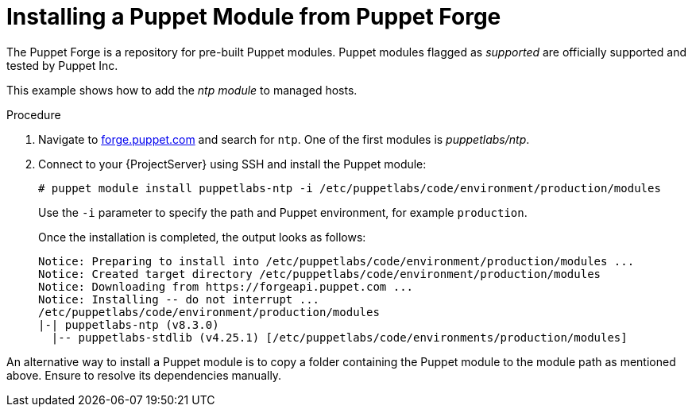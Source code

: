 [id="puppet_guide_installing_a_puppet_module_from_puppet_forge_{context}"]
= Installing a Puppet Module from Puppet Forge

The Puppet Forge is a repository for pre-built Puppet modules.
Puppet modules flagged as _supported_ are officially supported and tested by Puppet Inc.

This example shows how to add the _ntp module_ to managed hosts.

.Procedure
. Navigate to https://forge.puppet.com/[forge.puppet.com] and search for `ntp`.
One of the first modules is _puppetlabs/ntp_.
. Connect to your {ProjectServer} using SSH and install the Puppet module:
+
[options="nowrap", subs="verbatim,quotes,attributes"]
----
# puppet module install puppetlabs-ntp -i /etc/puppetlabs/code/environment/production/modules
----
+
Use the `-i` parameter to specify the path and Puppet environment, for example `production`.
+
Once the installation is completed, the output looks as follows:
+
[options="nowrap", subs="verbatim,quotes,attributes"]
----
Notice: Preparing to install into /etc/puppetlabs/code/environment/production/modules ...
Notice: Created target directory /etc/puppetlabs/code/environment/production/modules
Notice: Downloading from https://forgeapi.puppet.com ...
Notice: Installing -- do not interrupt ...
/etc/puppetlabs/code/environment/production/modules
|-| puppetlabs-ntp (v8.3.0)
  |-- puppetlabs-stdlib (v4.25.1) [/etc/puppetlabs/code/environments/production/modules]
----

An alternative way to install a Puppet module is to copy a folder containing the Puppet module to the module path as mentioned above.
Ensure to resolve its dependencies manually.
